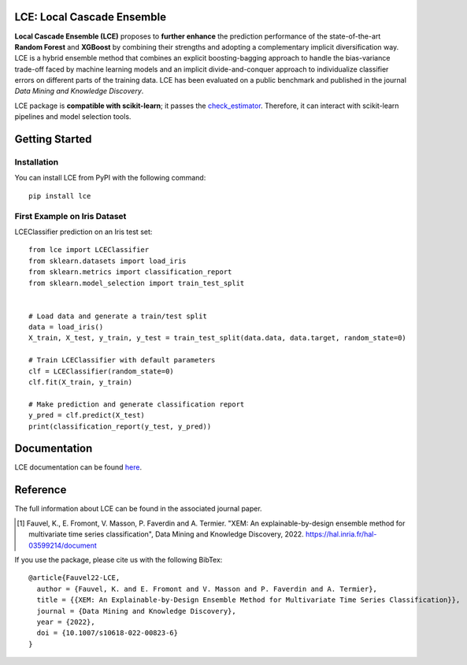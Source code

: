 LCE: Local Cascade Ensemble
===========================

|CircleCI|_ |ReadTheDocs|_

.. |CircleCI| image:: https://circleci.com/gh/LocalCascadeEnsemble/LCE/tree/main.svg?style=shield
.. _CircleCI: https://circleci.com/gh/LocalCascadeEnsemble/LCE/tree/main
   
.. |ReadTheDocs| image:: https://readthedocs.org/projects/lce/badge/?version=latest
.. _ReadTheDocs: https://lce.readthedocs.io/en/latest/?badge=latest
   

**Local Cascade Ensemble (LCE)** proposes to **further enhance** the prediction performance of 
the state-of-the-art **Random Forest** and **XGBoost** by combining their strengths and adopting a complementary implicit diversification way. 
LCE is a hybrid ensemble method that combines an explicit boosting-bagging approach to handle the bias-variance trade-off faced by 
machine learning models and an implicit divide-and-conquer approach to individualize classifier errors on different parts of the training data.
LCE has been evaluated on a public benchmark and published in the journal *Data Mining and Knowledge Discovery*.

LCE package is **compatible with scikit-learn**; it passes the `check_estimator <https://scikit-learn.org/stable/modules/generated/sklearn.utils.estimator_checks.check_estimator.html#sklearn.utils.estimator_checks.check_estimator>`_.
Therefore, it can interact with scikit-learn pipelines and model selection tools.


Getting Started
===============

Installation
------------

You can install LCE from PyPI with the following command::

	pip install lce
	

First Example on Iris Dataset
-----------------------------

LCEClassifier prediction on an Iris test set::

	from lce import LCEClassifier
	from sklearn.datasets import load_iris
	from sklearn.metrics import classification_report
	from sklearn.model_selection import train_test_split


	# Load data and generate a train/test split
	data = load_iris()
	X_train, X_test, y_train, y_test = train_test_split(data.data, data.target, random_state=0)

	# Train LCEClassifier with default parameters
	clf = LCEClassifier(random_state=0)
	clf.fit(X_train, y_train)

	# Make prediction and generate classification report
	y_pred = clf.predict(X_test)
	print(classification_report(y_test, y_pred))


Documentation
=============
LCE documentation can be found `here <https://lce.readthedocs.io/en/latest/>`_.


Reference
=========
The full information about LCE can be found in the associated journal paper.

.. [1] Fauvel, K., E. Fromont, V. Masson, P. Faverdin and A. Termier. "XEM: An explainable-by-design ensemble method for multivariate time series classification", Data Mining and Knowledge Discovery, 2022. `https://hal.inria.fr/hal-03599214/document <https://hal.inria.fr/hal-03599214/document>`_

If you use the package, please cite us with the following BibTex::

	@article{Fauvel22-LCE,
	  author = {Fauvel, K. and E. Fromont and V. Masson and P. Faverdin and A. Termier},
	  title = {{XEM: An Explainable-by-Design Ensemble Method for Multivariate Time Series Classification}},
	  journal = {Data Mining and Knowledge Discovery},
	  year = {2022},
	  doi = {10.1007/s10618-022-00823-6}
	}
